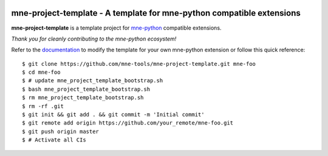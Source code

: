 .. -*- mode: rst -*-

|GHActions|_ |Codecov|_ |CircleCI|_

.. |GHActions| image:: https://github.com/mne-tools/mne-project-template/workflows/build/badge.svg
.. _GHActions: https://github.com/mne-tools/mne-project-template/actions

.. |Codecov| image:: https://codecov.io/gh/mne-tools/mne-project-template/branch/master/graph/badge.svg
.. _Codecov: https://codecov.io/gh/mne-tools/mne-project-template

.. |CircleCI| image:: https://circleci.com/gh/mne-tools/mne-project-template.svg?style=svg
.. _CircleCI: https://circleci.com/gh/mne-tools/mne-project-template/tree/master

mne-project-template - A template for mne-python compatible extensions
======================================================================

.. _mne-python: https://mne.tools

**mne-project-template** is a template project for mne-python_ compatible
extensions.

*Thank you for cleanly contributing to the mne-python ecosystem!*

.. _documentation: https://mne.tools/mne-project-template

Refer to the documentation_ to modify the template for your own mne-python
extension or follow this quick reference::

    $ git clone https://github.com/mne-tools/mne-project-template.git mne-foo
    $ cd mne-foo
    $ # update mne_project_template_bootstrap.sh
    $ bash mne_project_template_bootstrap.sh
    $ rm mne_project_template_bootstrap.sh
    $ rm -rf .git
    $ git init && git add . && git commit -m 'Initial commit'
    $ git remote add origin https://github.com/your_remote/mne-foo.git
    $ git push origin master
    $ # Activate all CIs

